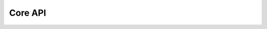 Core API
=========

.. autodata:: torusgrid.FloatLike
   :annotation:

.. autodata:: torusgrid.ComplexLike
   :annotation:

.. autodata:: torusgrid.PrecisionLike
   :annotation:




